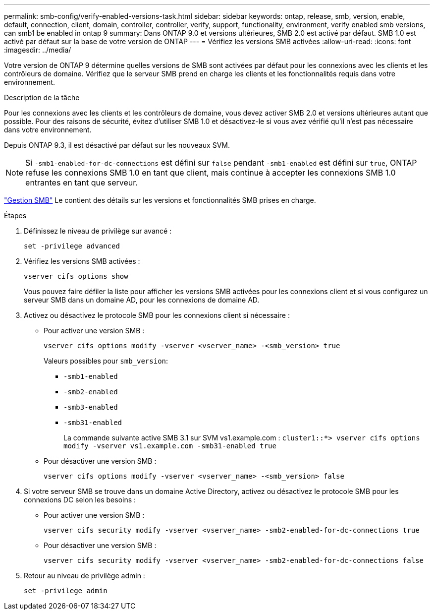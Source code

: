 ---
permalink: smb-config/verify-enabled-versions-task.html 
sidebar: sidebar 
keywords: ontap, release, smb, version, enable, default, connection, client, domain, controller, controller, verify, support, functionality, environment, verify enabled smb versions, can smb1 be enabled in ontap 9 
summary: Dans ONTAP 9.0 et versions ultérieures, SMB 2.0 est activé par défaut.  SMB 1.0 est activé par défaut sur la base de votre version de ONTAP 
---
= Vérifiez les versions SMB activées
:allow-uri-read: 
:icons: font
:imagesdir: ../media/


[role="lead"]
Votre version de ONTAP 9 détermine quelles versions de SMB sont activées par défaut pour les connexions avec les clients et les contrôleurs de domaine. Vérifiez que le serveur SMB prend en charge les clients et les fonctionnalités requis dans votre environnement.

.Description de la tâche
Pour les connexions avec les clients et les contrôleurs de domaine, vous devez activer SMB 2.0 et versions ultérieures autant que possible. Pour des raisons de sécurité, évitez d'utiliser SMB 1.0 et désactivez-le si vous avez vérifié qu'il n'est pas nécessaire dans votre environnement.

Depuis ONTAP 9.3, il est désactivé par défaut sur les nouveaux SVM.

[NOTE]
====
Si `-smb1-enabled-for-dc-connections` est défini sur `false` pendant `-smb1-enabled` est défini sur `true`, ONTAP refuse les connexions SMB 1.0 en tant que client, mais continue à accepter les connexions SMB 1.0 entrantes en tant que serveur.

====
link:../smb-admin/index.html["Gestion SMB"] Le contient des détails sur les versions et fonctionnalités SMB prises en charge.

.Étapes
. Définissez le niveau de privilège sur avancé :
+
[source, cli]
----
set -privilege advanced
----
. Vérifiez les versions SMB activées :
+
[source, cli]
----
vserver cifs options show
----
+
Vous pouvez faire défiler la liste pour afficher les versions SMB activées pour les connexions client et si vous configurez un serveur SMB dans un domaine AD, pour les connexions de domaine AD.

. Activez ou désactivez le protocole SMB pour les connexions client si nécessaire :
+
** Pour activer une version SMB :
+
[source, cli]
----
vserver cifs options modify -vserver <vserver_name> -<smb_version> true
----
+
Valeurs possibles pour `smb_version`:

+
*** `-smb1-enabled`
*** `-smb2-enabled`
*** `-smb3-enabled`
*** `-smb31-enabled`
+
La commande suivante active SMB 3.1 sur SVM vs1.example.com :
`cluster1::*> vserver cifs options modify -vserver vs1.example.com -smb31-enabled true`



** Pour désactiver une version SMB :
+
[source, cli]
----
vserver cifs options modify -vserver <vserver_name> -<smb_version> false
----


. Si votre serveur SMB se trouve dans un domaine Active Directory, activez ou désactivez le protocole SMB pour les connexions DC selon les besoins :
+
** Pour activer une version SMB :
+
[source, cli]
----
vserver cifs security modify -vserver <vserver_name> -smb2-enabled-for-dc-connections true
----
** Pour désactiver une version SMB :
+
[source, cli]
----
vserver cifs security modify -vserver <vserver_name> -smb2-enabled-for-dc-connections false
----


. Retour au niveau de privilège admin :
+
[source, cli]
----
set -privilege admin
----

